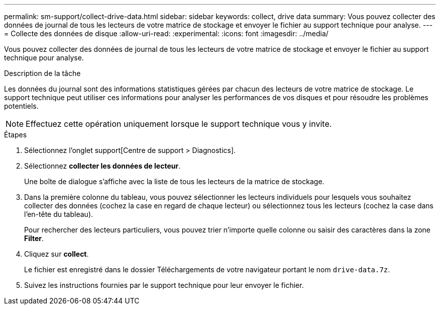 ---
permalink: sm-support/collect-drive-data.html 
sidebar: sidebar 
keywords: collect, drive data 
summary: Vous pouvez collecter des données de journal de tous les lecteurs de votre matrice de stockage et envoyer le fichier au support technique pour analyse. 
---
= Collecte des données de disque
:allow-uri-read: 
:experimental: 
:icons: font
:imagesdir: ../media/


[role="lead"]
Vous pouvez collecter des données de journal de tous les lecteurs de votre matrice de stockage et envoyer le fichier au support technique pour analyse.

.Description de la tâche
Les données du journal sont des informations statistiques gérées par chacun des lecteurs de votre matrice de stockage. Le support technique peut utiliser ces informations pour analyser les performances de vos disques et pour résoudre les problèmes potentiels.

[NOTE]
====
Effectuez cette opération uniquement lorsque le support technique vous y invite.

====
.Étapes
. Sélectionnez l'onglet support[Centre de support > Diagnostics].
. Sélectionnez *collecter les données de lecteur*.
+
Une boîte de dialogue s'affiche avec la liste de tous les lecteurs de la matrice de stockage.

. Dans la première colonne du tableau, vous pouvez sélectionner les lecteurs individuels pour lesquels vous souhaitez collecter des données (cochez la case en regard de chaque lecteur) ou sélectionnez tous les lecteurs (cochez la case dans l'en-tête du tableau).
+
Pour rechercher des lecteurs particuliers, vous pouvez trier n'importe quelle colonne ou saisir des caractères dans la zone *Filter*.

. Cliquez sur *collect*.
+
Le fichier est enregistré dans le dossier Téléchargements de votre navigateur portant le nom `drive-data.7z`.

. Suivez les instructions fournies par le support technique pour leur envoyer le fichier.

